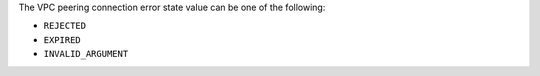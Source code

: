 The VPC peering connection error state value can be one of the
following:

- ``REJECTED``

- ``EXPIRED``

- ``INVALID_ARGUMENT``

